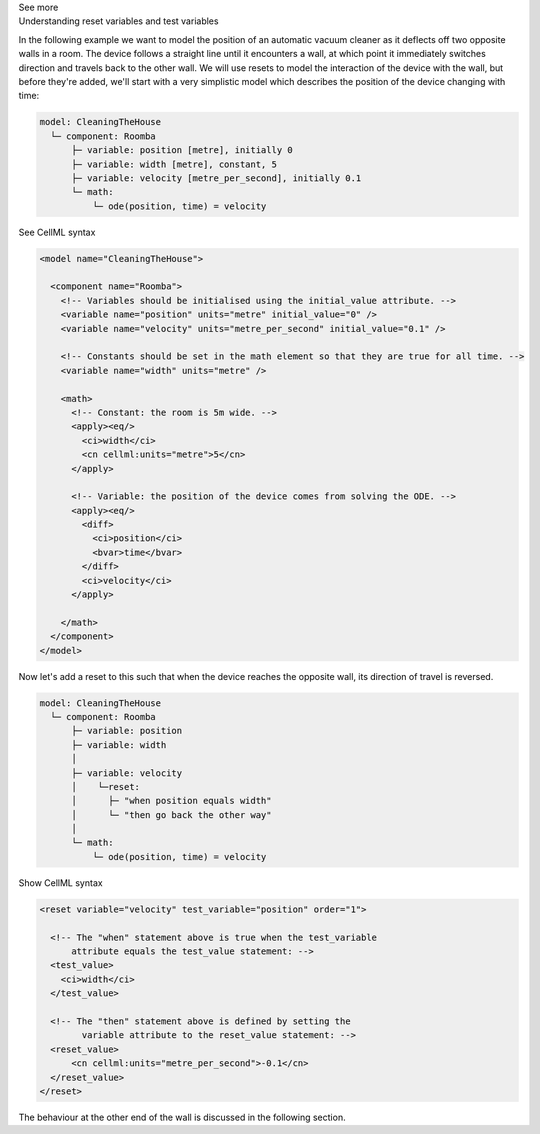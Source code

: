 .. _informC11_interpretation_of_resets1:

.. container:: toggle

  .. container:: header

    See more

  .. container:: infospec

    .. container:: heading3

      Understanding reset variables and test variables
      
    In the following example we want to model the position of an automatic vacuum cleaner as it deflects off two opposite walls in a room.
    The device follows a straight line until it encounters a wall, at which point it immediately switches direction and travels back to the other wall.
    We will use resets to model the interaction of the device with the wall, but before they're added, we'll start with a very simplistic model which describes the position of the device changing with time:

    .. code::

      model: CleaningTheHouse
        └─ component: Roomba
            ├─ variable: position [metre], initially 0
            ├─ variable: width [metre], constant, 5
            ├─ variable: velocity [metre_per_second], initially 0.1
            └─ math: 
                └─ ode(position, time) = velocity
    
    .. container:: toggle

      .. container:: header

        See CellML syntax

      .. code-block:: xml

        <model name="CleaningTheHouse">

          <component name="Roomba">
            <!-- Variables should be initialised using the initial_value attribute. -->
            <variable name="position" units="metre" initial_value="0" />
            <variable name="velocity" units="metre_per_second" initial_value="0.1" />

            <!-- Constants should be set in the math element so that they are true for all time. -->
            <variable name="width" units="metre" />

            <math>
              <!-- Constant: the room is 5m wide. -->
              <apply><eq/>
                <ci>width</ci>
                <cn cellml:units="metre">5</cn>
              </apply>

              <!-- Variable: the position of the device comes from solving the ODE. -->
              <apply><eq/>
                <diff>
                  <ci>position</ci>
                  <bvar>time</bvar>
                </diff>
                <ci>velocity</ci>
              </apply>

            </math>
          </component>
        </model>

    Now let's add a reset to this such that when the device reaches the opposite wall, its direction of travel is reversed.

    .. code::

      model: CleaningTheHouse
        └─ component: Roomba
            ├─ variable: position 
            ├─ variable: width 
            │
            ├─ variable: velocity
            │    └─reset:
            │      ├─ "when position equals width"
            │      └─ "then go back the other way"
            │
            └─ math: 
                └─ ode(position, time) = velocity

    .. container:: toggle

      .. container:: header

        Show CellML syntax
      
      .. code-block:: xml

        <reset variable="velocity" test_variable="position" order="1">

          <!-- The "when" statement above is true when the test_variable 
              attribute equals the test_value statement: -->
          <test_value>
            <ci>width</ci>
          </test_value>

          <!-- The "then" statement above is defined by setting the
                variable attribute to the reset_value statement: -->
          <reset_value>
              <cn cellml:units="metre_per_second">-0.1</cn>
          </reset_value>
        </reset>
    
    The behaviour at the other end of the wall is discussed in the following section.
